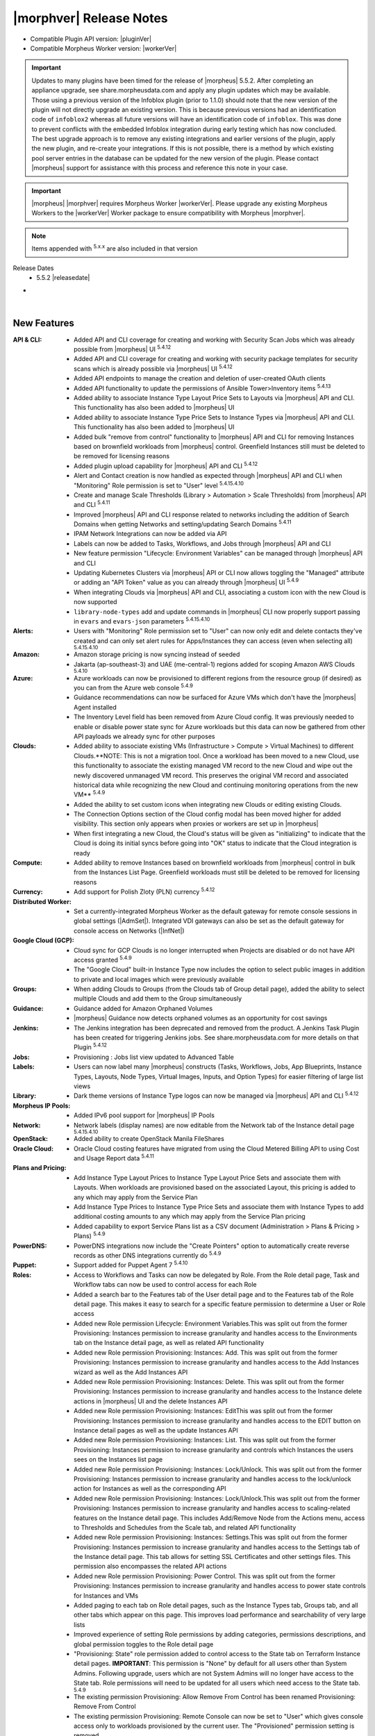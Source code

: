 .. _Release Notes:

*************************
|morphver| Release Notes
*************************

- Compatible Plugin API version: |pluginVer|
- Compatible Morpheus Worker version: |workerVer|

.. important:: Updates to many plugins have been timed for the release of |morpheus| 5.5.2. After completing an appliance upgrade, see share.morpheusdata.com and apply any plugin updates which may be available. Those using a previous version of the Infoblox plugin (prior to 1.1.0) should note that the new version of the plugin will not directly upgrade an existing version. This is because previous versions had an identification code of ``infoblox2`` whereas all future versions will have an identification code of ``infoblox``. This was done to prevent conflicts with the embedded Infoblox integration during early testing which has now concluded. The best upgrade approach is to remove any existing integrations and earlier versions of the plugin, apply the new plugin, and re-create your integrations. If this is not possible, there is a method by which existing pool server entries in the database can be updated for the new version of the plugin. Please contact |morpheus| support for assistance with this process and reference this note in your case.

.. important:: |morpheus| |morphver| requires Morpheus Worker |workerVer|. Please upgrade any existing Morpheus Workers to the |workerVer| Worker package to ensure compatibility with Morpheus |morphver|.

.. NOTE:: Items appended with :superscript:`5.x.x` are also included in that version

Release Dates
  - 5.5.2 |releasedate|

- .. toggle-header:: :header: **5.5.2 RBAC Changes**

    |morpheus| 5.5.2 includes changes to Role permissions UI, improvements to make permissions more granular, and changes to make Tenant management easier for Primary Tenant administrators. See the embedded video below for a walkthrough of the changes.

    .. raw:: html

        <div style="position: relative; padding-bottom: 56.25%; height: 0; overflow: hidden; max-width: 100%; height: auto;">
            <iframe src="//www.youtube.com/embed/752-Bnu0f30" frameborder="0" allowfullscreen style="position: absolute; top: 0; left: 0; width: 100%; height: 100%;"></iframe>
        </div>

|

New Features
============

:API & CLI: - Added API and CLI coverage for creating and working with Security Scan Jobs which was already possible from |morpheus| UI :superscript:`5.4.12`
             - Added API and CLI coverage for creating and working with security package templates for security scans which is already possible via |morpheus| UI :superscript:`5.4.12`
             - Added API endpoints to manage the creation and deletion of user-created OAuth clients
             - Added API functionality to update the permissions of Ansible Tower>Inventory items :superscript:`5.4.13`
             - Added ability to associate Instance Type Layout Price Sets to Layouts via |morpheus| API and CLI. This functionality has also been added to |morpheus| UI
             - Added ability to associate Instance Type Price Sets to Instance Types via |morpheus| API and CLI. This functionality has also been added to |morpheus| UI
             - Added bulk "remove from control" functionality to |morpheus| API and CLI for removing Instances based on brownfield workloads from |morpheus| control. Greenfield Instances still must be deleted to be removed for licensing reasons
             - Added plugin upload capability for |morpheus| API and CLI :superscript:`5.4.12`
             - Alert and Contact creation is now handled as expected through |morpheus| API and CLI when "Monitoring" Role permission is set to "User" level :superscript:`5.4.15.4.10`
             - Create and manage Scale Thresholds (Library > Automation > Scale Thresholds) from |morpheus| API and CLI :superscript:`5.4.11`
             - Improved |morpheus| API and CLI response related to networks including the addition of Search Domains when getting Networks and setting/updating Search Domains :superscript:`5.4.11`
             - IPAM Network Integrations can now be added via API             
             - Labels can now be added to Tasks, Workflows, and Jobs through |morpheus| API and CLI
             - New feature permission "Lifecycle: Environment Variables" can be managed through |morpheus| API and CLI
             - Updating Kubernetes Clusters via |morpheus| API or CLI now allows toggling the "Managed" attribute or adding an "API Token" value as you can already through |morpheus| UI :superscript:`5.4.9`
             - When integrating Clouds via |morpheus| API and CLI, associating a custom icon with the new Cloud is now supported
             - ``library-node-types`` add and update commands in |morpheus| CLI now properly support passing in ``evars`` and ``evars-json`` parameters :superscript:`5.4.15.4.10`
:Alerts: - Users with "Monitoring" Role permission set to "User" can now only edit and delete contacts they've created and can only set alert rules for Apps/Instances they can access (even when selecting all) :superscript:`5.4.15.4.10`
:Amazon: - Amazon storage pricing is now syncing instead of seeded
          - Jakarta (ap-southeast-3) and UAE (me-central-1) regions added for scoping Amazon AWS Clouds :superscript:`5.4.10`
:Azure: - Azure workloads can now be provisioned to different regions from the resource group (if desired) as you can from the Azure web console :superscript:`5.4.9`
         - Guidance recommendations can now be surfaced for Azure VMs which don't have the |morpheus| Agent installed
         - The Inventory Level field has been removed from Azure Cloud config. It was previously needed to enable or disable power state sync for Azure workloads but this data can now be gathered from other API payloads we already sync for other purposes
:Clouds: - Added ability to associate existing VMs (Infrastructure > Compute > Virtual Machines) to different Clouds.**NOTE: This is not a migration tool. Once a workload has been moved to a new Cloud, use this functionality to associate the existing managed VM record to the new Cloud and wipe out the newly discovered unmanaged VM record. This preserves the original VM record and associated historical data while recognizing the new Cloud and continuing monitoring operations from the new VM** :superscript:`5.4.9`
          - Added the ability to set custom icons when integrating new Clouds or editing existing Clouds.
          - The Connection Options section of the Cloud config modal has been moved higher for added visibility. This section only appears when proxies or workers are set up in |morpheus|
          - When first integrating a new Cloud, the Cloud's status will be given as "initializing" to indicate that the Cloud is doing its initial syncs before going into "OK" status to indicate that the Cloud integration is ready
:Compute: - Added ability to remove Instances based on brownfield workloads from |morpheus| control in bulk from the Instances List Page. Greenfield workloads must still be deleted to be removed for licensing reasons
:Currency: - Add support for Polish Zloty (PLN) currency :superscript:`5.4.12`
:Distributed Worker: - Set a currently-integrated Morpheus Worker as the default gateway for remote console sessions in global settings (|AdmSet|). Integrated VDI gateways can also be set as the default gateway for console access on Networks (|InfNet|)
:Google Cloud (GCP): - Cloud sync for GCP Clouds is no longer interrupted when Projects are disabled or do not have API access granted :superscript:`5.4.9`
                  - The "Google Cloud" built-in Instance Type now includes the option to select public images in addition to private and local images which were previously available
:Groups: - When adding Clouds to Groups (from the Clouds tab of Group detail page), added the ability to select multiple Clouds and add them to the Group simultaneously
:Guidance: - Guidance added for Amazon Orphaned Volumes
            - |morpheus| Guidance now detects orphaned volumes as an opportunity for cost savings
:Jenkins: - The Jenkins integration has been deprecated and removed from the product. A Jenkins Task Plugin has been created for triggering Jenkins jobs. See share.morpheusdata.com for more details on that Plugin :superscript:`5.4.12`
:Jobs: - Provisioning : Jobs list view updated to Advanced Table
:Labels: - Users can now label many |morpheus| constructs (Tasks, Workflows, Jobs, App Blueprints, Instance Types, Layouts, Node Types, Virtual Images, Inputs, and Option Types) for easier filtering of large list views
:Library: - Dark theme versions of Instance Type logos can now be managed via |morpheus| API and CLI :superscript:`5.4.12`
:Morpheus IP Pools: - Added IPv6 pool support for |morpheus| IP Pools
:Network: - Network labels (display names) are now editable from the Network tab of the Instance detail page :superscript:`5.4.15.4.10`
:OpenStack: - Added ability to create OpenStack Manila FileShares
:Oracle Cloud: - Oracle Cloud costing features have migrated from using the Cloud Metered Billing API to using Cost and Usage Report data :superscript:`5.4.11`
:Plans and Pricing: - Add Instance Type Layout Prices to Instance Type Layout Price Sets and associate them with Layouts. When workloads are provisioned based on the associated Layout, this pricing is added to any which may apply from the Service Plan
                  - Add Instance Type Prices to Instance Type Price Sets and associate them with Instance Types to add additional costing amounts to any which may apply from the Service Plan pricing
                  - Added capability to export Service Plans list as a CSV document (Administration > Plans & Pricing > Plans) :superscript:`5.4.9`
:PowerDNS: - PowerDNS integrations now include the "Create Pointers" option to automatically create reverse records as other DNS integrations currently do :superscript:`5.4.9`
:Puppet: - Support added for Puppet Agent 7 :superscript:`5.4.10`
:Roles:  - Access to Workflows and Tasks can now be delegated by Role. From the Role detail page, Task and Workflow tabs can now be used to control access for each Role
         - Added a search bar to the Features tab of the User detail page and to the Features tab of the Role detail page. This makes it easy to search for a specific feature permission to determine a User or Role access
         - Added new Role permission Lifecycle: Environment Variables.This was split out from the former Provisioning: Instances permission to increase granularity and handles access to the Environments tab on the Instance detail page, as well as related API functionality
         - Added new Role permission Provisioning: Instances: Add. This was split out from the former Provisioning: Instances permission to increase granularity and handles access to the Add Instances wizard as well as the Add Instances API
         - Added new Role permission Provisioning: Instances: Delete. This was split out from the former Provisioning: Instances permission to increase granularity and handles access to the Instance delete actions in |morpheus| UI and the delete Instances API
         - Added new Role permission Provisioning: Instances: EditThis was split out from the former Provisioning: Instances permission to increase granularity and handles access to the EDIT button on Instance detail pages as well as the update Instances API
         - Added new Role permission Provisioning: Instances: List. This was split out from the former Provisioning: Instances permission to increase granularity and controls which Instances the users sees on the Instances list page
         - Added new Role permission Provisioning: Instances: Lock/Unlock. This was split out from the former Provisioning: Instances permission to increase granularity and handles access to the lock/unlock action for Instances as well as the corresponding API
         - Added new Role permission Provisioning: Instances: Lock/Unlock.This was split out from the former Provisioning: Instances permission to increase granularity and handles access to scaling-related features on the Instance detail page. This includes Add/Remove Node from the Actions menu, access to Thresholds and Schedules from the Scale tab, and related API functionality
         - Added new Role permission Provisioning: Instances: Settings.This was split out from the former Provisioning: Instances permission to increase granularity and handles access to the Settings tab of the Instance detail page. This tab allows for setting SSL Certificates and other settings files. This permission also encompasses the related API actions
         - Added new Role permission Provisioning: Power Control. This was split out from the former Provisioning: Instances permission to increase granularity and handles access to power state controls for Instances and VMs
         - Added paging to each tab on Role detail pages, such as the Instance Types tab, Groups tab, and all other tabs which appear on this page. This improves load performance and searchability of very large lists
         - Improved experience of setting Role permissions by adding categories, permissions descriptions, and global permission toggles to the Role detail page
         - "Provisioning: State" role permission added to control access to the State tab on Terraform Instance detail pages. **IMPORTANT**: This permission is "None" by default for all users other than System Admins. Following upgrade, users which are not System Admins will no longer have access to the State tab. Role permissions will need to be updated for all users which need access to the State tab. :superscript:`5.4.9`         
         - The existing permission Provisioning: Allow Remove From Control has been renamed Provisioning: Remove From Control
         - The existing permission Provisioning: Remote Console can now be set to "User" which gives console access only to workloads provisioned by the current user. The "Provisioned" permission setting is removed
         - Updated the functionality of individual object permission tabs for Roles (Groups, Clouds, Catalog Items, etc.). Set a default access for all objects of that type (Full or None) and then individually apply alternate rights to individual objects if needed
         - User Roles within Subtenants can now be edited from the Primary Tenant. Previously Primary Tenant Users needed to impersonate a Tenant User to edit these Role permissions
:Rubrik: - Rubrik integration settings are updated to remove username and password fields and replace them with an API key field. Existing integrations will continue to work unless upgraded to the latest Rubrik versions which require MFA to be enabled. :superscript:`5.4.9`
:SAML: - When creating a new SAML integration, the default SAML REQUEST value is now "Self-Signed" and the default SAML RESPONSE value is now "Validate Assertion Signature" to prevent unintentional insecure configuration :superscript:`5.4.11`
:SCVMM: - Reconfiguring SCVMM Instances or VMs between dynamic and static service plans now includes improved memory validation :superscript:`5.4.10`
:Security: - MySQL upgraded to 5.7.39 (CVE-2022-1292, CVE-2022-27778, CVE-2018-25032, CVE-2022-21515) :superscript:`5.4.9`
            - Velocity templates upgraded to 2.3 (CVE-2022-13936) :superscript:`5.4.9`
            - aws-java-sdk-s3 upgraded to version 1.12.261 (CVE-2022-31159) :superscript:`5.4.9`
            - esapi upgraded to version 2.3.0.0 (CVE-2022-23457) :superscript:`5.4.9`
            - liquibase-core upgraded to 4.14.0 (CVE-2022-0839 :superscript:`5.4.9`
            - mysql-connector-java upgraded to 8.0.28 (CVE-2022-21363) :superscript:`5.4.9`
            - tomcat upgraded to 9.0.65 (CVE-2022-34305) :superscript:`5.4.9`
            - xmlrpc-common upgraded to version 3.1.3 (CVE-2019-17570) :superscript:`5.4.11`
            - xmlsec upgraded to 2.2.3 (CVE-2021-40690) :superscript:`5.4.9`
:ServiceNow: - Added support for using a MID server during credential validation (in both single and multi-tenant installations) as well as support for using a MID server when fetching the auth token :superscript:`5.4.15.4.10`
              - Inputs with visibility dependent on other Inputs are now shown/hidden properly on Catalog Items exposed to ServiceNow via the |morpheus| plugin
              - The History tab on Instance detail pages now includes an entry for when provisioning approval from a ServiceNow integration was given
              - When Instances are ordered through a ServiceNow integration, the RITM number is tracked on the Instance (or Inventory) detail page
              - When a |morpheus| alert triggers an incident in a ServiceNow integration, we now tie the incident to the Configuration Item (CI) if the integration is set as the CMDB for the workload
              - When approvals are routed through a ServiceNow integration, custom options (name/values pairs) set on the Catalog Item, Instance Type, or Layout are surfaced in the approval request seen from ServiceNow
:Settings: - Added Clients tab to global settings to create a space for managing OAuth client functionality. Add new entries and set the expiration time for any generated tokens. Generate a new token under the created client in the API Access area of User Settings
            - Global logging settings (|AdmSet|) are now shown on the Monitoring tab rather than having their own tab
:Softlayer: - Softlayer cloud type has been removed. Existing softlayer clouds will be migrated automatically to the IBM cloud type.
:Tasks: - Added pop-out column to the add/edit Tasks modal which allows the user to easily drag and drop |morpheus| variable calls into the Task config
        - Tasks now have a visibility field which allows |mastertenant| users to share Tasks with Subtentants (public visibility) if desired
:Terraform: - Added data grouping to the Resource tab of the Detail page for Terraform Apps and Instances to make data more consumable in situations with large numbers of resources :superscript:`5.4.125.4.1`
             - Improved Terraform state file cleanup procedures after Terraform apply and delete actions are taken :superscript:`5.4.15.4.10`
             - Improved Terraform state import (brownfield Terraform management) functionality to support a greater number of Terraform spec configurations :superscript:`5.4.11`
             - Support added for Terraform 1.2.x Apps and Instances :superscript:`5.4.10`
             - Terraform Spec Templates can now reference directories of a Git repository and automatically onboard all files (including those in subdirectories) into the Spec Template similar to the way Terraform App Blueprints can already reference directoriesPreviously, Terraform Spec Templates needed to reference individual .tf files :superscript:`5.4.15.4.10`
             - Terraform variables flagged as "sensitive" are now masked from all areas of |morpheus| UI. Previously they were masked in provisioning wizards but could be revealed in some other places :superscript:`5.4.10`
:UI: - Execute Tasks and Workflows actions from Instance and server detail pages are now typeahead fields due to the potentially large number of Tasks and Workflows in some environments
      - From the Clouds Tab of the Group Detail Page, users can only add and remove existing Clouds for the Group. Users can no longer integrate new Clouds or edit existing Clouds from this page
:Usage: - Calls to the billing API now includes a ``usages`` block in the return payload which includes resource information (CPU cores, memory, disk sizes, etc.) for the Instance/VMThis ensures users can access this information for accurate billing even in situations where the associated price types are resource-agnostic (such as "Everything" price types) :superscript:`5.4.15.4.10`
:Users: - The tabs on the User detail page (for Group Access, Instance Types, etc.) are all now paged to improve performance and searchability when lists are very long
:vCloud Director: - VMs for multi-node vCD Instances are now created within the same vApp on the vCD side. Previously, a separate vApp was created for each VM :superscript:`5.4.9`
:Workflows: - Added Price phase to Provisioning Workflows. This phase is invoked when the Workflow is tied to a Layout and allows Task logic to override any other pricing (such as on the Service Plan). See the Workflows section of |morpheus| docs for a demonstration



Fixes
=====

:API & CLI: - API endpoints for adding power schedules to Instances have been updated for intuitiveness and consistency :superscript:`5.4.12`
             - Fixed ``archives list-files`` CLI command to properly list files in buckets by bucket ID or by "bucket:/path" string arguments
             - Fixed an issue causing commands to get a Cloud or list Clouds within Subtenants to return incorrect Group IDs :superscript:`5.4.12`
             - Fixed an issue that caused "Library Script" and "Library Template" type Tasks created via |morpheus| CLI not to be associated with the script or template resource indicated in the command :superscript:`5.4.12`
             - Fixed an issue that caused Azure Instance resizing to fail when triggered via |morpheus| API or CLI :superscript:`5.4.12`
             - Fixed an issue that caused OpenStack, Huawei, and OTC Clouds created via |morpheus| API and CLI not to work properly :superscript:`5.4.9`
             - Fixed an issue that caused the "providerType" query parameter for the Get All Cluster Types API call not to work properly :superscript:`5.4.12`
             - Fixed an issue that caused the Tenants block not to be returned for some Network objects when calling the Get All Networks endpoint :superscript:`5.4.13`
             - Fixed an issue that caused the ``price-sets list`` command in |morpheus| CLI to fail with an Unexpected Error :superscript:`5.4.15.4.10`
             - Fixed an issue that could cause provisioning of Azure Marketplace images through |morpheus| API to fail depending on marketplaceOffer syntax used :superscript:`5.4.11`
             - Fixed an issue that prevented Service Plans from being created via |morpheus| CLI without a pre-determined disk size (which should be allowed)
             - Fixed an issue that prevented adding deployment versions of type "fetch" using the no prompt approach and specifying the fetch URL option in the command :superscript:`5.4.9`
             - Fixed an issue that prevented upload of Virtual Images of type azure-reference via |morpheus| CLI :superscript:`5.4.9`
             - Fixed an issue with adding Oracle Cloud Instances via |morpheus| CLI which would fail due to a missing Availability Zone prompt :superscript:`5.4.11`
             - Fixed an issue with the |morpheus| CLI ``clouds-add`` command not prompting for stored credential sets to authenticate the cloud integration :superscript:`5.4.10`
             - Tags can now be added normally via |morpheus| API and CLI to Instances added by provisioning an App Blueprint. Previously, these needed to be passed via the customOption block in an update JSON block :superscript:`5.4.9`
             - The ``networkServer`` property is now being returned at the root of the return payload from calls to the Get All Clouds and Get a Specific Cloud API endpoints :superscript:`5.4.125.4.1`
             - When creating Azure Resource Pools via |morpheus| API, the inventory flag now defaults to true to minimize confusion :superscript:`5.4.9`
             - When sourcing an Option List from the |morpheus| Plans API, memory and storage fields now return data properly rather than null values :superscript:`5.4.12`
:ARM: - ARM template parameters are now visible in the instance wizard when provisioning a instance type pointing to an ARM template when logged in as a sub-tenant user. :superscript:`5.4.13`
:Alibaba Cloud: - Fixed an issue affecting the display of the Costing Status value on the detail page for Alibaba Clouds
:Amazon: - Fixed an issue related to |morpheus| Agent install when cloning Amazon Windows Instances :superscript:`5.4.10`
          - Fixed an issue that caused duplicate backups to occur for AWS Instances when scheduled backups were run :superscript:`5.4.12`
          - Fixed an issue that caused failed provisioning with AWS Aurora MySQL Instances :superscript:`5.4.10`
          - Fixed an issue that caused provisioning the |morpheus|-default AWS Ubuntu 22.04 image to fail :superscript:`5.4.11`
          - Fixed an issue that caused the server.hostName property to be dropped after provisioning AWS Windows Instances. This could lead to configuration failures following provisioning :superscript:`5.4.10`
          - Fixed an issue with Amazon AWS Security Group detail pages that caused the list of Instances associated with the SG to be blank :superscript:`5.4.12`
          - Users can now successfully provision to AWS Clouds when Service Control Policies for Tagging are set in AWS :superscript:`5.4.9`
          - When provisioning a Windows Instance to AWS, hostnames longer than 15 characters are now truncated down to 15. This is to resolve an issue preventing backup restoration if the hostname was too long :superscript:`5.4.11`
:Ansible Tower: - Ansible Tower Tasks and Workflows can now be run against the server context. Previously they could only be run against the Instance context :superscript:`5.4.9`
                 - Ansible Tower Tasks can now be configured to use the Tenant default inventory whether the |mastertenant| has a default inventory set or not :superscript:`5.4.13`
                 - Fixed an issue that caused Ansible Tower sync to break if templates with certain configurations are deleted via |morpheus| :superscript:`5.4.11`
:Ansible: - Ansible Tasks and Workflows now use the '/var/opt/morpheus/morpheus-local/workspace' directory instead of '/var/opt/morpheus/morpheus-ui/workspace' :superscript:`5.4.9`
           - Ansible scripts now work when applied against the Instance level, previously these would fail but would be successful when run against the server level :superscript:`5.4.11`
           - Fixed an issue that caused App provisioning to fail if the Ansible command options field was locked on the App Blueprint :superscript:`5.4.9`
           - When |morpheus| Agent is installed but the command bus is not used, |morpheus| will now use the SSH username and keypair :superscript:`5.4.9`
:Apps: - Fixed an issue that caused only one Instance within an App to be displayed on the App detail page if the Instance contained many nodes (~25+) :superscript:`5.4.12`
:Automation Execute Schedules: - Fixed UI issues related to plain text cron interpretation shown when creating or editing and Execution Schedule :superscript:`5.4.13`
                  - Fixed an issue that caused the Edit Execution Schedule modal window to hang if certain special cron expressions were used :superscript:`5.4.10`
:Automation Scale Thresholds: - Fixed an issue that could cause Scale Thresholds to repeatedly create and destroy VMs under certain configurations :superscript:`5.4.9`
:Automation Tasks: - Fixed an issue that prevented users from creating or editing Tasks if they did not have "Infrastructure: Credentials" permissions set to Full on their Roles :superscript:`5.4.9`
                  - When a Task is referencing a file tracked in a Github repository that does not exist, the Task detail page can now be viewed rather than a 403 error page being displayed :superscript:`5.4.9`
                  - When selecting many Instances or servers (typically around 15 or more), and running a Task or Workflow against them, the desired automation is now run on all selected workloads rather than just some :superscript:`5.4.9`
:Automation Workflows: - Fixed an issue that caused Post Provision-phase to be executed twice on ARM template-based Instances :superscript:`5.4.11`
:Azure: - Additional refinements have been added to Azure costing computations to ensure complete accuracy in very specific situations :superscript:`5.4.10`
         - Azure Clouds no longer lose their scope (Resource Group and Region) when updating the Client Secret used to authenticate the Cloud :superscript:`5.4.9`
         - Fixed an issue that caused Azure NSG source ports to be overwritten to the destination port value following Cloud sync. This issue affected only the port shown in |morpheus| UI, it did not actually make that change in the Azure backend :superscript:`5.4.12`
         - Fixed an issue that caused a Cloud costing refresh for a previous month to raise invoice amounts, which required costing to be rebuilt to be accurate once again :superscript:`5.4.9`
         - Fixed an issue that could cause the backup and restore process for Azure workloads to set an incorrect storage type (Premium SSD, etc.) :superscript:`5.4.15.4.10`
         - Fixed an issue that could prevent Azure provisioning under specific scenarios if a stored credential set was used to authenticate the Cloud integration :superscript:`5.4.12`
         - Fixed an issue that prevented creating a new Azure Load Balancer to associate with an Instance if one was created at provision time and later removed via the Instance detail page :superscript:`5.4.9`
         - Fixed an issue that prevented setting destination ports on Azure Security Groups (NSGs) :superscript:`5.4.9`
         - Fixed an issue that preventing costing sync from ever completing for very large Azure Clouds :superscript:`5.4.9`
         - Fixed an issue which caused Azure Instances created from backup restoration to have incorrect disk type (HDD vs SSD, for example) :superscript:`5.4.13`
         - Improved handling of situations where the Azure API returns bad or unexpected responses :superscript:`5.4.10`
         - Private IP address changes on Azure workloads are now automatically synced back to |morpheus| :superscript:`5.4.10`
         - Service Plans are now synced for locations of all resource groups and all other VM locations to prevent situations where VMs could be discovered and no Service Plan would be set :superscript:`5.4.10`
:Backups: - Added a cleanup job to eventually expire out stuck or failed "in progress" backup jobs. This prevents a situation where a backup job can be stuck with no way to delete it :superscript:`5.4.9`
:Bluecat: - Fixed an issue that could create errors when provisioning Instances to Bluecat IP Pools
           - When Bluecat IP Pool names are updated in the Bluecat console, the changed name will now sync back to |morpheus| :superscript:`5.4.10`
:Blueprints: - App Blueprints can no longer be saved with identical names to other App Blueprints by pre-pending them with leading whitespace characters (which would be automatically removed after the validation step) :superscript:`5.4.9`
              - App Blueprints which currently have Apps deployed from them can no longer be deleted. UI messages are surfaced to inform the user why the App Blueprint cannot be deleted :superscript:`5.4.9`
              - Fixed an issue that could cause volume controllers to be mis-assigned when switching Layouts during App provisioning
              - Improved handling of situations when ARM Spec Templates are provisioned through the provisioning wizard without the adminPassword parameter set :superscript:`5.4.10`
:Buckets: - Fixed an issue that could cause "inactive" AWS S3 Buckets to still be visible in the UI :superscript:`5.4.9`
:Catalog: - Fixed a display issue that caused very long Input help blocks to overset the Catalog Item order window :superscript:`5.4.9`
           - Fixed an issue that caused very long Input labels to wrap incorrectly and end up behind the field itself :superscript:`5.4.9`
           - Fixed an issue that could cause a Catalog Item to lose Inputs during ordering if it was built and ordered under specific conditions :superscript:`5.4.11`
           - Fixed an issue that could cause areas of the Service Catalog Cart page to be formatted incorrectly if Input labels, Input values, or Catalog Item names/descriptions were very large :superscript:`5.4.9`
           - Fixed an issue that prevented provisioning of ARM template-based App Blueprints from the Service Catalog if the item relied on password values being set as Inputs :superscript:`5.4.15.4.105.4.9`
           - Fixed an unintended permissions-related issue that would cause a 500 error when browsing |ProCat| even if the user had required permissions :superscript:`5.4.11`
           - Fixed some odd behavior that could arise for Inputs in Service Catalog items depending on the interaction between dependent, visibility, and required settings related to other Input values :superscript:`5.4.9`
           - Hidden-type Inputs are no longer shown on the order review page when checking out selected Service Catalog items :superscript:`5.4.11`
           - The "More" button near the bottom of the Executions tab on the Catalog Inventory page now expands as expected :superscript:`5.4.9`
           - When editing an existing Service Catalog item that uses a |morpheus|-included logo, the saved logo no longer disappears from the Edit Catalog Item modal :superscript:`5.4.9`
           - Workflow-based Service Catalog items no longer have potential to hang when multiple typeahead Input values are selected :superscript:`5.4.10`
:Clone: - Fixed an issue that caused clones to fail for VMs which had been reconfigured :superscript:`5.4.10`
         - Fixed an issue that prevented the clone function from working properly if a Deploy Folder value was set on the Node Type :superscript:`5.4.9`
:CloudFormation: - Fixed an issue that caused CloudFormation Apps to fail deployment if they contained an EC2 Instance and had a UserData block :superscript:`5.4.15.4.10`
:Clouds: - Minor cleanup has been conducted around the Change Cloud functionality to make record presentation more accurate and user-friendly :superscript:`5.4.10`
          - The Cost History chart on Cloud Detail Pages now correctly plots small positive values higher than 0 along the Y axis :superscript:`5.4.10`
:Clusters: - Removed support for editing tags on clusters which was not working. Tags may still be added at cluster creation time and they are applied to the hosts rather than the cluster. :superscript:`5.4.13`
:Code: - Fixed an issue that caused failures when creating a Task from a Code Detail Page (|ProCod|) that referred to a specific Git Tag reference :superscript:`5.4.10`
:Compute: - Improved reporting of server OS in situations where |morpheus| is unaware of the guest OS platform :superscript:`5.4.9`
:Costing: - Fixed an issue that could cause incorrect currency to be configured for server-type invoices and server invoice line items in specific contexts :superscript:`5.4.15.4.10`
           - Fixed an issue that prevented configuration of GCP cloud costing using stored credentials (|InfTru|) :superscript:`5.4.15.4.10`
           - Fixed issues where invoices could show negative cost amounts under specific conditions :superscript:`5.4.9`
:Credentials: - Oauth credential sets can now be added (|InfTru|) even with very long tokens :superscript:`5.4.10`
               - Stored API key credentials (|InfTru|) now support longer inputs up to 1024 characters as API keys from some popular services could overset the previous limit
:Currency: - Currency exchange sync now honors any configured proxies :superscript:`5.4.11`
:Cypher: - When configuring Terraform App Blueprints, Users can no longer select and use tfvars files from Cypher if a Cypher Access Policy (|AdmPol|) restricts it from them :superscript:`5.4.10`
:DNS: - Fixed an pagination record that prevented zone records from the 26th domain and higher from being available in DNS integrations :superscript:`5.4.10`
:Distributed Worker: - Fixed an issue that caused Distributed Workers to disconnect which interrupted sync with associated Clouds :superscript:`5.4.9`
:Google Cloud (GCP): - Fixed issue with hyphens from GCP instance names being removed :superscript:`5.4.12`
                  - When provisioning to Google Cloud, the Hostname and Domain under Advanced Options on the Configure tab in the instance wizard are honored :superscript:`5.4.9`
:Guidance: - Guidance logic has been updated to default to $0 savings when the real savings cannot be determined. Previously, it defaulted to a nominal small amount but this change was made to avoid artificially increasing potential savings amounts
:Identity Sources: - Fixed CSP dev console errors that could appear in logs when viewing the Identity Sources list page :superscript:`5.4.9`
                  - Fixed an issue that could display identity source role mappings incorrectly when an existing identity source was edited :superscript:`5.4.9`
:Infoblox: - Improved validation on Infoblox integration add/edit modal to only allow a throttle rate up to 5000ms. If a greater time is entered, the value will be set to 5000 :superscript:`5.4.9`
:Inputs: - Fixed an issue that caused dependent Input fields not to reload in response to values added to the parent Input in certain contexts :superscript:`5.4.105.4.1`
          - Fixed issue with Verify Pattern validation for inputs that are hidden in the instance wizard
          - Password-type data in Inputs are no longer written to |morpheus| logs in plain text :superscript:`5.4.10`
          - Select List-type Inputs which have dependent refresh based on another Input no longer make the identical refresh call twice :superscript:`5.4.11`
          - When checkbox-type Inputs are left unchecked, their values are no longer missing from the Python "morpheus['customOptions']" :superscript:`5.4.9`
:Instances: - After renaming an Instance, the old Instance name no longer appears in the History tab of the Instance detail page. It is updated correctly :superscript:`5.4.12`
             - Fixed an issue that caused Instance counts not to be set correctly on the Instances list page when the user has no Group access :superscript:`5.4.11`
             - Fixed an issue that prevented Instance detail pages from being opened for brownfield Instances which were converted to managed and in a delayed/pending delete state :superscript:`5.4.12`
             - Fixed an issue where the listed size of an Instance disk could be incorrect following reconfigure that did not update disk size (though the disk was not actually resized) :superscript:`5.4.12`
             - The Instance display name (the value you would change when editing an Instance and updating the Name field) is now used to set a console tab's window name and used when searching for an Instance by name :superscript:`5.4.15.4.10`
:Jobs: - Fixed an issue that could prevent a Job from executing properly if done from the Job detail page (Provisioning > Jobs > Selected Job > Execute) :superscript:`5.4.9`
:Kubernetes: - Fixed an issue that caused Kubernetes Clusters provisioned to OpenStack Clouds with floating IP addresses to be unreachable from outside the cluster due to certificates being registered to private addresses rather than public :superscript:`5.4.9`
              - Fixed an issue that caused cluster stats not to be reported correctly on External (brownfield) Kubernetes clusters :superscript:`5.4.15.4.10`
              - Fixed an issue that could cause External Kubernetes clusters to become stuck in the deprovisioning state during deletion and never leave the UI :superscript:`5.4.9`
              - Plan is now hidden as expected when adding an external Kubernetes cluster from a Subtenant :superscript:`5.4.11`
              - Required fields are now respected when adding external Kubernetes clusters :superscript:`5.4.9`
:Layouts: - The "Permissions" selection inside the Action menu on a Layout Detail page (Library > Blueprints > Layouts > Selected Layout) now works correctly :superscript:`5.4.9`
:Library: - The set of and order for spec templates and file templates are being retained on node type add and edit/save. :superscript:`5.4.13`
:MicrosoftDNS: - Fixed an issue causing PTR records to be created in the wrong zone when creating MicrosoftDNS records via |morpheus| API :superscript:`5.4.9`
                - Fixed sync issue caused by ttl values in non-standard formats :superscript:`5.4.9`
:Monitoring: - Added TLS support for RabbitMQ-type checks (Monitoring > Checks) :superscript:`5.4.9`
:Network: - Fixed an issue that caused CSV export on several Network list pages (Networks, Network Groups, Domains, etc.) to fail :superscript:`5.4.11`
:NSX-T: - BGP Enable Status for NSX-T Tier0 Routers is now returned in a GET call to the |morpheus| API for the router :superscript:`5.4.9`
         - Fixed a CIDR validation issue on IPv6 networks which caused a number of issues and prevented networks from being saved with changes :superscript:`5.4.11`
         - Fixed an issue that caused creation of new NSX-T IP Pools to fail with errors :superscript:`5.4.12`
         - The Host Records tab is now hidden for NSX-T networks which are not associated with IP Pools to avoid confusion :superscript:`5.4.9`
:NetScaler: - When |morpheus| deletes a virtual server from NetScaler, it now also deletes the certificate :superscript:`5.4.11`
:Network: - Fixed an issue that caused the Edit modal to become inaccessible on certain network integration detail pages following a refresh of the page
           - Fixed an issue that preventing saving an IP Pool association at the time when a subnet was created requiring the user to edit the subnet once again to save the IP Pool association :superscript:`5.4.10`
           - The Scan Network property has been removed from networks in the UI, API, CLI :superscript:`5.4.13`
:OpenStack: - A more descriptive error is now surfaced when attempting to create an OpenStack Security Group when the SG quota is already reached :superscript:`5.4.9`
             - Fixed an issue that allowed the root volume to be resized for OpenStack Windows VMs in |morpheus| in some scenarios which shouldn't have been allowed :superscript:`5.4.12`
             - Fixed an issue that caused OpenStack Clouds scoped to all Projects to sync duplicate Virtual Images :superscript:`5.4.12`
             - Fixed an issue that caused a UI error to be surfaced when editing an OpenStack network (though the edit would be successful and Instances would pick up the changes correctly) :superscript:`5.4.10`
             - Fixed an issue that caused new OpenStack instance names not to be synced back to |morpheus| when updated on the OpenStack side :superscript:`5.4.12`
             - Fixed an issue that could cause additional disks to be shown in |morpheus| UI (not in the Cloud backend) when deploying Windows workloads to OpenStack Clouds :superscript:`5.4.9`
             - Fixed an issue that could cause discrepancy between network interface labels on an OpenStack Instance and that which was being reported on the Instance detail page in |morpheus| :superscript:`5.4.9`
             - OpenStack load balancer virtual server creation now works properly :superscript:`5.4.15.4.10`
             - Price calculations for OpenStack Instances and Apps now correctly account for storage costs :superscript:`5.4.10`
             - UI errors are now surfaced for situations when OpenStack load balancer creation cannot complete due to a load balancer quota having been reached :superscript:`5.4.15.4.10`
:Oracle Cloud: - Currency and conversion rate are now being handled correctly for non-USD costing for Oracle Cloud workloads :superscript:`5.4.9`
                - Fixed an issue that prevented |morpheus| Agent install for OCI Windows 2019 Instances unless the VM IP address was added to the WinRM port on the security group outbound rule :superscript:`5.4.9`
                - Updated the manner in which |morpheus| displays the number of CPU cores for Oracle Cloud workloads to better reflect the specifics of Oracle CPU count :superscript:`5.4.9`
:Plans and Pricing: - Fixed an issue that caused a random Service Plan to be accessed when users were attempting to edit an existing Virtual Image or VM Snapshot-type Service Plan :superscript:`5.4.10`
                  - Fixed unexpected behavior related to prices (comma vs period-separated decimals) when mixed browser locales were used :superscript:`5.4.10`
                  - When adding Price Sets to plans, it's no longer possible for very long Price Set text to overset the Edit Price Plan modal :superscript:`5.4.9`
                  - When deleting a Service Plan, Instances associated with that Plan will have their Plans automatically updated to a new one. Previously, under certain scenarios, the Plan association could remain tied to the now-deleted Plan :superscript:`5.4.9` 
:Plugins: - Custom Catalog Plugins now have access to the "Dark Mode" themed versions of icon images :superscript:`5.4.9`
           - The search bar on the plugins list page now works correctly :superscript:`5.4.9`
           - When adding a new Plugin to |morpheus|, an info block tells the required plugin API version for the current version of |morpheus|. In some prior versions, the listed version was incorrect but this has been corrected
:Policies: - Cloud-scoped Delayed Delete and Delete Approval Policies now apply as expected to XaaS (Workflow-based) Instance Types :superscript:`5.4.9`
            - Fixed an issue that caused sequence numbers to be set incorrectly when used as part of a hostname policy :superscript:`5.4.10`
            - Fixed an issue that could cause Tagging Policies not to be applied if a Naming Policy did not also apply to the workload being provisioned :superscript:`5.4.9`
            - Fixed an issue that would rename hosts in clusters which were under a cluster naming policy if the host was later edited :superscript:`5.4.9`
            - When creating Backup Targets Policies, the new policy is no longer created with a null target selected which would prevent the new policy from being saved if it were not manually cleared
:Provisioning: - Fixed an issue that prevented Safari web browser users from setting a custom memory amount at provision time for Service Plans which allowed it :superscript:`5.4.9`
                - Fixed an issue that prevented hostnames from being set correctly if given in all caps and the Instance contained multiple VMs :superscript:`5.4.9`
                - Fixed an issue where |morpheus| Agent would fail to Install when workloads were provisioned to Clouds or Groups with apostrophe (') in the name :superscript:`5.4.10`
                - Fixed awkward line wraps that could appear in certain tabs of the Instance provisioning wizard :superscript:`5.4.9`
                - When provisioning fails due to an error in a Provision-phase Workflow Task, the Instance History tab now shows a fail icon (red "x" symbol) in the provision phase history rather than a green success check icon :superscript:`5.4.10`
:Puppet: - Fixed an issue that caused the Puppet agent not to be installed correctly on Windows workloads :superscript:`5.4.9`
          - Improvements made to Puppet integration, including validation added when creating the integration, Puppet Tasks showing in the Instance history tab, Puppet Tasks and Puppet provisioning now include a version picker, and more :superscript:`5.4.10`
:Reports: - Fixed a memory consumption issue caused when exporting very large reports (Operations > Reports) to CSV. It should now be safe to export very large reports :superscript:`5.4.9`
           - The instance type and layout for instances are now displayed in the instance cost report and export :superscript:`5.4.13`
           - Updated the UI description for the Virtual Machine Inventory report which was incorrect :superscript:`5.4.15.4.10`
:Roles: - When renaming Multitenant User Roles, the new Role name is now reflected in the Roles list on the User detail :superscript:`5.4.9`
:Security:  - Fixed an issue related to passwords being exposed in a specific log file :superscript:`5.4.10`
            - Fixed a potential command injection vulnerability related to Ansible integrations :superscript:`5.4.10`
            - Fixed an issue that allowed Primary Tenant users to view Subtenant Group information via |morpheus| API by modifying the request in a specific way :superscript:`5.4.9`
            - The Azure access token used is no longer written into |morpheus| logs during teardown-phase actions :superscript:`5.4.10`
            - The csrf token value is no longer being passed to the GET query call on the policies list and instance list pages :superscript:`5.4.13`
:ServiceNow: - Dependent required Inputs (those which become required based on the value of other Inputs) are now honored for Catalog Items shared with an integrated ServiceNow appliance
             - Fixed an issue that caused Naming Policy errors when provisioning Service Catalog items via ServiceNow integration :superscript:`5.4.9`
             - |morpheus| now updates the state of created ServiceNow RITMs when a provision approval policy holds up provisioning. After approval or denial, the state will change to "Closed Complete" or "Closed Incomplete" :superscript:`5.4.11`
:Settings: - Removed the "Default Appliance Locale" setting from the global settings (Administration > Settings) panel for Subtenants. This option was not meant to be exposed to Subtenants and only the Primary Tenant's setting applied to the appliance anyway :superscript:`5.4.9`
            - |morpheus| will now generate email successfully when global SMTP settings are configured for an SMTP server that requires no authentication credentials :superscript:`5.4.10`
:Storage: - Fixed an issue that prevented display of IOPs metrics on some server detail pages :superscript:`5.4.9`
:Tags: - General validation improvements made to tags, such as setting max tag name lengths based on specific cloud requirements and validating for disallowed characters :superscript:`5.4.11`
:Tenants: - Improvements added to the Tenant delete process which, under certain conditions, could become stuck due to SQL constraint issues :superscript:`5.4.9`
          - Fixed an issue that prevented deletion of Tenants if they had Archive buckets associated with them :superscript:`5.4.9`
:Terraform: - Additional actions (Edit Inputs and Edit State) have been added under the Actions Menu on Terraform App and Terraform Instance detail pages :superscript:`5.4.10`
            - Fixed a display issue that could cause individual VM components of a Terraform App (such as an EC2 Instance) to be labeled as a container rather than a VM :superscript:`5.4.9`
            - Fixed an issue that appeared to show Terraform Apply State functionality would make unwanted changes (such as to an Instance name) though the change would not actually be made :superscript:`5.4.10`
            - Fixed an issue that caused Cypher entries at the tfvar mount point not to show up correctly under the Profiles tab for the target Cloud :superscript:`5.4.11`
            - Fixed an issue that caused Terraform Apps created via imported state not to transition from a "deploying" to "running" state even after they were successfully provisioned :superscript:`5.4.12`
            - Fixed an issue that caused var files passed with a "-var-file" option not to be interpolated correctly :superscript:`5.4.10`
            - Fixed an issue that led to large Terraform Apps causing the web browser tab to consume large amounts of memory and crash :superscript:`5.4.12`
            - Fixed an issue that prevented saving edits to Terraform Spec Templates directly from the Spec Tab of a Terraform App Detail Page :superscript:`5.4.10`
            - Improved the handling of adding tags to VMs associated with Terraform Apps as previously the added tags would make the Apps always in a drift state :superscript:`5.4.11`
            - Removing a Spec Template from a new Terraform App Blueprint draft will no longer close the New App Blueprint modal entirely :superscript:`5.4.11`
            - Terraform App detail pages no longer return 404 errors during the early part of the provisioning process :superscript:`5.4.9`
:UI:  - An error is now surfaced when the user attempts to create a new Amazon Node Type without specifying an AMI :superscript:`5.4.10`
      - Filters set on the Backups List Page now hold when navigating to the next page of results :superscript:`5.4.10`
      - Fixed a typo in global settings (|AdmSet|) in the help block related to the Exchange URL field
      - Fixed a UI rendering issue on the edit modal for an existing identity source :superscript:`5.4.9`
      - Fixed an issue on the VMs list page (Infrastructure > Compute > Virtual Machines) that could cause the Power On/Off fly-out menu to be partially cut off :superscript:`5.4.9`
      - Fixed an issue that allowed the volumes information to overset the wizard window on the review tab of the New App Wizard :superscript:`5.4.15.4.10`
      - Fixed an issue that caused Input fields to overset the Service Catalog item box when its associated help block was very long :superscript:`5.4.9`
      - Fixed an issue that caused Input name labels to overlap each other on Service Catalog item pages if the label was very long :superscript:`5.4.9`
      - Fixed an issue that caused widgets on the Instances list page to display incorrect Instance counts or incorrect running/stopped Instance counts :superscript:`5.4.10`
      - Fixed an issue that could cause text on the Instance Provisioning wizard Review tab to overset the menu window :superscript:`5.4.9`
      - Fixed an issue that hid the IP addresses from the Instance detail page when viewed at narrow (mobile) widths :superscript:`5.4.9`
      - Minor spelling and spacing cleanup on title bars of some integration types :superscript:`5.4.9`
      - Search bars in |morpheus| (Instance list, server list, etc.) will now search properly on numerals entered as search terms :superscript:`5.4.9`
      - The filters in the Type dropdown on the Backups List Page are now sorted in alphabetical order to make them easier to find :superscript:`5.4.10`
      - Updated help block text for Tenant Visibility settings to more accurately reflect the current functionality of Visibility settings :superscript:`5.4.9`
:Users: - Fixed an issue that prevented deleting a user which had created a credential (Infrastructure > Trust) :superscript:`5.4.9`
        - Fixed an issue that stopped CSV exports of Users and User Group lists from executing correctly :superscript:`5.4.11`
         - When creating new |morpheus| users, a dash (-) is now counted as a symbol for purposes of password complexity :superscript:`5.4.11`
:VMware: - Fixed a sync error that would occur when updating a VMware Cloud to scope it to a different Resource Pool :superscript:`5.4.13`
          - Fixed an issue that could cause VMware VMs to fail to boot when using multiple disks and Cloud-init :superscript:`5.4.9`
          - Fixed an issue that could cause snapshots not to be cleaned up after execution of clone process on VMware Clouds :superscript:`5.4.9`
          - VMware Clouds scoped to a specific Resource Pool will now only inventory VMs from that Resource Pool and will only display that Resource Pool in the Resources section :superscript:`5.4.11`
          - When deleting VMs in a disconnected or not responding state, |morpheus| no longer reports them deleted until the deleted state can be confirmed on the Cloud backend :superscript:`5.4.9`
:Virtual Images: - Fixed an issue that cleared manual configurations set in |morpheus| on Virtual Images synced from VMware Content Library after the next Cloud sync :superscript:`5.4.9`
                  - Fixed an issue that could cause failures when uploading Virtual Images via |morpheus| CLI when the same image could be uploaded fine via |morpheus| UI :superscript:`5.4.9`
:Workflows: - Workflows which are attached to Layouts will now be invoked for workloads which are converted from discovered to |morpheus|-managed Instances :superscript:`5.4.13`
:vCloud Director: - Datastores now sync in correctly when vCD Clouds are integrated using the System Admin user :superscript:`5.4.9`
                  - Fixed an issue that prevented the provisioning of library items based on uploaded OVFs which include NVRAM files :superscript:`5.4.10`

Appliance & Agent Updates
=========================

:Appliance: - Appliance, Node & VM Node Package Java updated to 11.0.17.8 :superscript:`5.4.13`
             - Elasticsearch Java updated to 17.0.5.8 :superscript:`5.4.13`
             - Fixed an issue that caused SeedService errors to appear in the logs on appliance start up
             - Fixed an issue that led to appliance start-up failures when ENC and suffixes were used with an external database :superscript:`5.4.13`
             - Fixed seedService warnings that would appear in logs during startup of a new |morpheus| appliance :superscript:`5.4.9`
             - RHEL 9 is now supported for |morpheus| appliance installation
             - Tomcat-embed-core version upgraded to 9.0.58 (CVE-2022-23181) :superscript:`5.4.9`
             - Updated |morpheus| installer for SUSE 15 SP 2 and 3 to automate some manual steps that were previously required, including uuid-devel repo access and a second reconfigure step :superscript:`5.4.13`
             - |morpheus| installer and reconfigure action will now ignore missing susefirewall2 in SLES15 as it has been deprecated. Previously, workarounds were require
